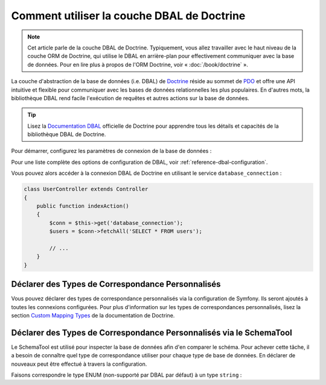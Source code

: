 .. index::
   pair: Doctrine; DBAL

Comment utiliser la couche DBAL de Doctrine
===========================================

.. note::

    Cet article parle de la couche DBAL de Doctrine. Typiquement, vous
    allez travailler avec le haut niveau de la couche ORM de Doctrine,
    qui utilise le DBAL en arrière-plan pour effectivement communiquer
    avec la base de données. Pour en lire plus à propos de l'ORM Doctrine,
    voir « :doc:`/book/doctrine` ».

La couche d'abstraction de la base de données (i.e. DBAL) de `Doctrine`_ réside
au sommet de `PDO`_ et offre une API intuitive et flexible pour communiquer
avec les bases de données relationnelles les plus populaires. En d'autres mots,
la bibliothèque DBAL rend facile l'exécution de requêtes et autres actions
sur la base de données.

.. tip::

    Lisez la `Documentation DBAL`_ officielle de Doctrine pour apprendre tous
    les détails et capacités de la bibliothèque DBAL de Doctrine.

Pour démarrer, configurez les paramètres de connexion de la base de données :

.. configuration-block::

    .. code-block:: yaml

        # app/config/config.yml
        doctrine:
            dbal:
                driver:   pdo_mysql
                dbname:   Symfony2
                user:     root
                password: null
                charset:  UTF8

    .. code-block:: xml

        // app/config/config.xml
        <doctrine:config>
            <doctrine:dbal
                name="default"
                dbname="Symfony2"
                user="root"
                password="null"
                driver="pdo_mysql"
            />
        </doctrine:config>

    .. code-block:: php

        // app/config/config.php
        $container->loadFromExtension('doctrine', array(
            'dbal' => array(
                'driver'    => 'pdo_mysql',
                'dbname'    => 'Symfony2',
                'user'      => 'root',
                'password'  => null,
            ),
        ));

Pour une liste complète des options de configuration de DBAL, voir
:ref:`reference-dbal-configuration`.

Vous pouvez alors accéder à la connexion DBAL de Doctrine en utilisant
le service ``database_connection`` :

.. code-block:: php

    class UserController extends Controller
    {
        public function indexAction()
        {
            $conn = $this->get('database_connection');
            $users = $conn->fetchAll('SELECT * FROM users');

            // ...
        }
    }

Déclarer des Types de Correspondance Personnalisés
--------------------------------------------------

Vous pouvez déclarer des types de correspondance personnalisés via la configuration
de Symfony. Ils seront ajoutés à toutes les connexions configurées. Pour plus
d'information sur les types de correspondances personnalisés, lisez la section
`Custom Mapping Types`_ de la documentation de Doctrine.

.. configuration-block::

    .. code-block:: yaml

        # app/config/config.yml
        doctrine:
            dbal:
                types:
                    custom_first: Acme\HelloBundle\Type\CustomFirst
                    custom_second: Acme\HelloBundle\Type\CustomSecond

    .. code-block:: xml

        <!-- app/config/config.xml -->
        <container xmlns="http://symfony.com/schema/dic/services"
            xmlns:xsi="http://www.w3.org/2001/XMLSchema-instance"
            xmlns:doctrine="http://symfony.com/schema/dic/doctrine"
            xsi:schemaLocation="http://symfony.com/schema/dic/services http://symfony.com/schema/dic/services/services-1.0.xsd
                                http://symfony.com/schema/dic/doctrine http://symfony.com/schema/dic/doctrine/doctrine-1.0.xsd">

            <doctrine:config>
                <doctrine:dbal>
                <doctrine:dbal default-connection="default">
                    <doctrine:connection>
                        <doctrine:mapping-type name="enum">string</doctrine:mapping-type>
                    </doctrine:connection>
                </doctrine:dbal>
            </doctrine:config>
        </container>

    .. code-block:: php

        // app/config/config.php
        $container->loadFromExtension('doctrine', array(
            'dbal' => array(
                'connections' => array(
                    'default' => array(
                        'mapping_types' => array(
                            'enum'  => 'string',
                        ),
                    ),
                ),
            ),
        ));

Déclarer des Types de Correspondance Personnalisés via le SchemaTool
--------------------------------------------------------------------

Le SchemaTool est utilisé pour inspecter la base de données afin d'en comparer
le schéma. Pour achever cette tâche, il a besoin de connaître quel type de
correspondance utiliser pour chaque type de base de données. En déclarer de
nouveaux peut être effectué à travers la configuration.

Faisons correspondre le type ENUM (non-supporté par DBAL par défaut) à un type
``string`` :

.. configuration-block::

    .. code-block:: yaml

        # app/config/config.yml
        doctrine:
            dbal:
                connections:
                    default:
                        // Other connections parameters
                        mapping_types:
                            enum: string

    .. code-block:: xml

        <!-- app/config/config.xml -->
        <container xmlns="http://symfony.com/schema/dic/services"
            xmlns:xsi="http://www.w3.org/2001/XMLSchema-instance"
            xmlns:doctrine="http://symfony.com/schema/dic/doctrine"
            xsi:schemaLocation="http://symfony.com/schema/dic/services http://symfony.com/schema/dic/services/services-1.0.xsd
                                http://symfony.com/schema/dic/doctrine http://symfony.com/schema/dic/doctrine/doctrine-1.0.xsd">

            <doctrine:config>
                <doctrine:dbal>
                    <doctrine:type name="custom_first" class="Acme\HelloBundle\Type\CustomFirst" />
                    <doctrine:type name="custom_second" class="Acme\HelloBundle\Type\CustomSecond" />
                </doctrine:dbal>
            </doctrine:config>
        </container>

    .. code-block:: php

        // app/config/config.php
        $container->loadFromExtension('doctrine', array(
            'dbal' => array(
                'types' => array(
                    'custom_first'  => 'Acme\HelloBundle\Type\CustomFirst',
                    'custom_second' => 'Acme\HelloBundle\Type\CustomSecond',
                ),
            ),
        ));

.. _`PDO`:           http://www.php.net/pdo
.. _`Doctrine`:      http://www.doctrine-project.org/projects/dbal/2.0/docs/en
.. _`Documentation DBAL`: http://www.doctrine-project.org/projects/dbal/2.0/docs/en
.. _`Custom Mapping Types`: http://www.doctrine-project.org/docs/dbal/2.0/en/reference/types.html#custom-mapping-types